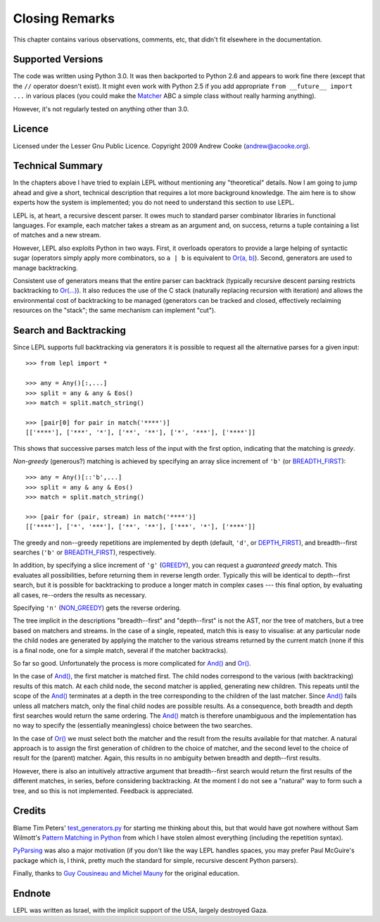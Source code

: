 
Closing Remarks
===============

This chapter contains various observations, comments, etc, that didn't fit
elsewhere in the documentation.


.. index:: Python version

Supported Versions
------------------

The code was written using Python 3.0.  It was then backported to Python 2.6
and appears to work fine there (except that the ``//`` operator doesn't
exist).  It might even work with Python 2.5 if you add appropriate ``from
__future__ import ...`` in various places (you could make the `Matcher
<api/redirect.html#lepl.match.Matcher>`_ ABC a simple class without really
harming anything).

However, it's not regularly tested on anything other than 3.0.


.. index:: licence, LGPL

Licence
-------

Licensed under the Lesser Gnu Public Licence.  Copyright 2009 Andrew Cooke
(andrew@acooke.org).


.. index:: recursive descent, generators, stack, parser combinators

Technical Summary
-----------------

In the chapters above I have tried to explain LEPL without mentioning any
"theoretical" details.  Now I am going to jump ahead and give a short,
technical description that requires a lot more background knowledge.  The aim
here is to show experts how the system is implemented; you do not need to
understand this section to use LEPL.

LEPL is, at heart, a recursive descent parser.  It owes much to standard
parser combinator libraries in functional languages.  For example, each
matcher takes a stream as an argument and, on success, returns a tuple
containing a list of matches and a new stream.  

However, LEPL also exploits Python in two ways.  First, it overloads operators
to provide a large helping of syntactic sugar (operators simply apply more
combinators, so ``a | b`` is equivalent to `Or(a, b)
<api/redirect.html#lepl.match.Or>`_).  Second, generators are used to
manage backtracking.

Consistent use of generators means that the entire parser can backtrack
(typically recursive descent parsing restricts backtracking to `Or(...)
<api/redirect.html#lepl.match.Or>`_).  It also reduces the use of the C
stack (naturally replacing recursion with iteration) and allows the
environmental cost of backtracking to be managed (generators can be tracked
and closed, effectively reclaiming resources on the "stack"; the same
mechanism can implement "cut").


.. _backtracking:

Search and Backtracking
-----------------------

Since LEPL supports full backtracking via generators it is possible to request
all the alternative parses for a given input::

  >>> from lepl import *

  >>> any = Any()[:,...]
  >>> split = any & any & Eos()
  >>> match = split.match_string()

  >>> [pair[0] for pair in match('****')]
  [['****'], ['***', '*'], ['**', '**'], ['*', '***'], ['****']]

This shows that successive parses match less of the input with the first
option, indicating that the matching is *greedy*.

*Non-greedy* (generous?) matching is achieved by specifying an array slice
increment of ``'b'`` (or `BREADTH_FIRST
<api/redirect.html#lepl.match.BREADTH_FIRST>`_)::

  >>> any = Any()[::'b',...]
  >>> split = any & any & Eos()
  >>> match = split.match_string()

  >>> [pair for (pair, stream) in match('****')]
  [['****'], ['*', '***'], ['**', '**'], ['***', '*'], ['****']]

The greedy and non--greedy repetitions are implemented by depth (default,
``'d'``, or `DEPTH_FIRST <api/redirect.html#lepl.match.BDEPTH_FIRST>`_),
and breadth--first searches (``'b'`` or `BREADTH_FIRST
<api/redirect.html#lepl.match.BREADTH_FIRST>`_), respectively.

In addition, by specifying a slice increment of ``'g'`` (`GREEDY
<api/redirect.html#lepl.match.GREEDY>`_), you can request a *guaranteed
greedy* match.  This evaluates all possibilities, before returning them in
reverse length order.  Typically this will be identical to depth--first
search, but it is possible for backtracking to produce a longer match in
complex cases --- this final option, by evaluating all cases, re--orders the
results as necessary.

Specifying ``'n'`` (`NON_GREEDY
<api/redirect.html#lepl.match.NON_GREEDY>`_) gets the reverse ordering.

The tree implicit in the descriptions "breadth--first" and "depth--first" is
not the AST, nor the tree of matchers, but a tree based on matchers and
streams.  In the case of a single, repeated, match this is easy to visualise:
at any particular node the child nodes are generated by applying the matcher
to the various streams returned by the current match (none if this is a final
node, one for a simple match, several if the matcher backtracks).

So far so good.  Unfortunately the process is more complicated for `And()
<api/redirect.html#lepl.match.And>`_ and `Or()
<api/redirect.html#lepl.match.Or>`_.

In the case of `And() <api/redirect.html#lepl.match.And>`_, the first
matcher is matched first.  The child nodes correspond to the various (with
backtracking) results of this match.  At each child node, the second matcher
is applied, generating new children.  This repeats until the scope of the
`And() <api/redirect.html#lepl.match.And>`_ terminates at a depth in the
tree corresponding to the children of the last matcher.  Since `And()
<api/redirect.html#lepl.match.And>`_ fails unless all matchers match, only
the final child nodes are possible results.  As a consequence, both breadth
and depth first searches would return the same ordering.  The `And()
<api/redirect.html#lepl.match.And>`_ match is therefore unambiguous and the
implementation has no way to specify the (essentially meaningless) choice
between the two searches.

In the case of `Or() <api/redirect.html#lepl.match.Or>`_ we must select
both the matcher and the result from the results available for that matcher.
A natural approach is to assign the first generation of children to the choice
of matcher, and the second level to the choice of result for the (parent)
matcher.  Again, this results in no ambiguity betwen breadth and depth--first
results.

However, there is also an intuitively attractive argument that breadth--first
search would return the first results of the different matches, in series,
before considering backtracking.  At the moment I do not see a "natural" way
to form such a tree, and so this is not implemented.  Feedback is appreciated.


.. index:: Tim Peters, Sam Wilmott, Pattern Matching in Python, Guy Cousineau,
           Michel Mauny, PyParsing, Paul McGuire

Credits
-------

Blame Tim Peters' `test_generators.py
<http://www.koders.com/python/fid9B99238B5452E1EDA851459C2F4B5FD19ECBAD17.aspx?s=mdef%3Amd5>`_
for starting me thinking about this, but that would have got nowhere without Sam
Wilmott's `Pattern Matching in Python
<http://www.wilmott.ca/python/patternmatching.html>`_ from which I have
stolen almost everything (including the repetition syntax).

`PyParsing <http://pyparsing.wikispaces.com/>`_ was also a major motivation
(if you don't like the way LEPL handles spaces, you may prefer Paul McGuire's
package which is, I think, pretty much the standard for simple, recursive
descent Python parsers).

Finally, thanks to `Guy Cousineau and Michel Mauny
<http://books.google.cl/books?hl=en&id=-vQPDXciXUMC&dq=cousineau+mauny>`_ for
the original education.


.. index:: futile despair

Endnote
-------

LEPL was written as Israel, with the implicit support of the USA, largely
destroyed Gaza.
